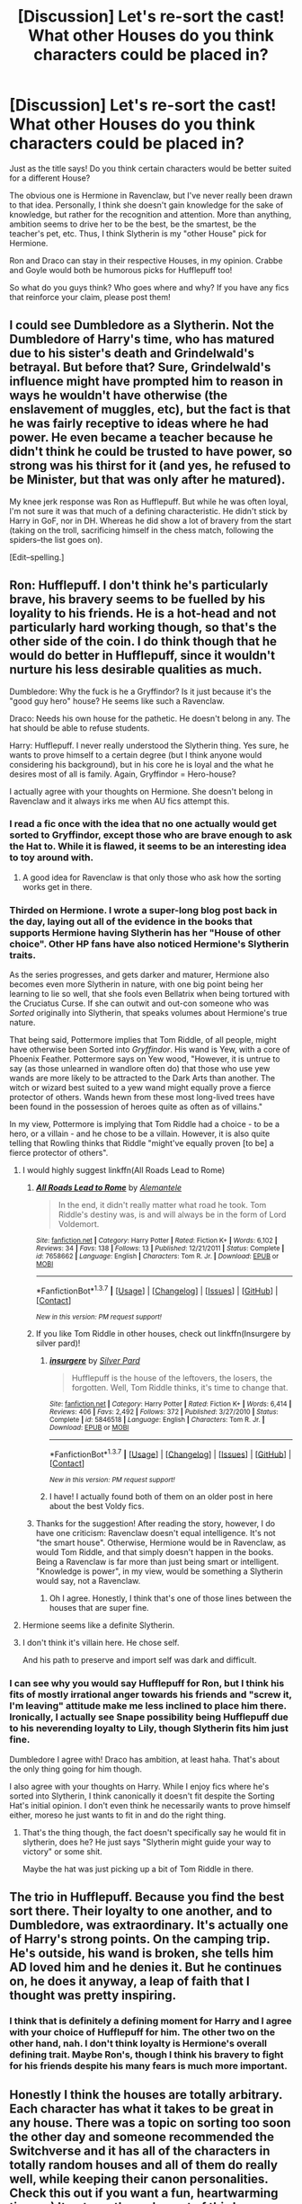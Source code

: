 #+TITLE: [Discussion] Let's re-sort the cast! What other Houses do you think characters could be placed in?

* [Discussion] Let's re-sort the cast! What other Houses do you think characters could be placed in?
:PROPERTIES:
:Author: Thoriel
:Score: 16
:DateUnix: 1459879659.0
:DateShort: 2016-Apr-05
:FlairText: Discussion
:END:
Just as the title says! Do you think certain characters would be better suited for a different House?

The obvious one is Hermione in Ravenclaw, but I've never really been drawn to that idea. Personally, I think she doesn't gain knowledge for the sake of knowledge, but rather for the recognition and attention. More than anything, ambition seems to drive her to be the best, be the smartest, be the teacher's pet, etc. Thus, I think Slytherin is my "other House" pick for Hermione.

Ron and Draco can stay in their respective Houses, in my opinion. Crabbe and Goyle would both be humorous picks for Hufflepuff too!

So what do you guys think? Who goes where and why? If you have any fics that reinforce your claim, please post them!


** I could see Dumbledore as a Slytherin. Not the Dumbledore of Harry's time, who has matured due to his sister's death and Grindelwald's betrayal. But before that? Sure, Grindelwald's influence might have prompted him to reason in ways he wouldn't have otherwise (the enslavement of muggles, etc), but the fact is that he was fairly receptive to ideas where he had power. He even became a teacher because he didn't think he could be trusted to have power, so strong was his thirst for it (and yes, he refused to be Minister, but that was only after he matured).

My knee jerk response was Ron as Hufflepuff. But while he was often loyal, I'm not sure it was that much of a defining characteristic. He didn't stick by Harry in GoF, nor in DH. Whereas he did show a lot of bravery from the start (taking on the troll, sacrificing himself in the chess match, following the spiders--the list goes on).

[Edit--spelling.]
:PROPERTIES:
:Author: TheWinterWren
:Score: 8
:DateUnix: 1459897137.0
:DateShort: 2016-Apr-06
:END:


** Ron: Hufflepuff. I don't think he's particularly brave, his bravery seems to be fuelled by his loyality to his friends. He is a hot-head and not particularly hard working though, so that's the other side of the coin. I do think though that he would do better in Hufflepuff, since it wouldn't nurture his less desirable qualities as much.

Dumbledore: Why the fuck is he a Gryffindor? Is it just because it's the "good guy hero" house? He seems like such a Ravenclaw.

Draco: Needs his own house for the pathetic. He doesn't belong in any. The hat should be able to refuse students.

Harry: Hufflepuff. I never really understood the Slytherin thing. Yes sure, he wants to prove himself to a certain degree (but I think anyone would considering his background), but in his core he is loyal and the what he desires most of all is family. Again, Gryffindor = Hero-house?

I actually agree with your thoughts on Hermione. She doesn't belong in Ravenclaw and it always irks me when AU fics attempt this.
:PROPERTIES:
:Author: Deathcrow
:Score: 19
:DateUnix: 1459882047.0
:DateShort: 2016-Apr-05
:END:

*** I read a fic once with the idea that no one actually would get sorted to Gryffindor, except those who are brave enough to ask the Hat to. While it is flawed, it seems to be an interesting idea to toy around with.
:PROPERTIES:
:Author: M-Cheese
:Score: 9
:DateUnix: 1459886887.0
:DateShort: 2016-Apr-06
:END:

**** A good idea for Ravenclaw is that only those who ask how the sorting works get in there.
:PROPERTIES:
:Author: DZCreeper
:Score: 3
:DateUnix: 1459905717.0
:DateShort: 2016-Apr-06
:END:


*** Thirded on Hermione. I wrote a super-long blog post back in the day, laying out all of the evidence in the books that supports Hermione having Slytherin has her "House of other choice". Other HP fans have also noticed Hermione's Slytherin traits.

As the series progresses, and gets darker and maturer, Hermione also becomes even more Slytherin in nature, with one big point being her learning to lie so well, that she fools even Bellatrix when being tortured with the Cruciatus Curse. If she can outwit and out-con someone who was /Sorted/ originally into Slytherin, that speaks volumes about Hermione's true nature.

That being said, Pottermore implies that Tom Riddle, of all people, might have otherwise been Sorted into /Gryffindor/. His wand is Yew, with a core of Phoenix Feather. Pottermore says on Yew wood, "However, it is untrue to say (as those unlearned in wandlore often do) that those who use yew wands are more likely to be attracted to the Dark Arts than another. The witch or wizard best suited to a yew wand might equally prove a fierce protector of others. Wands hewn from these most long-lived trees have been found in the possession of heroes quite as often as of villains."

In my view, Pottermore is implying that Tom Riddle had a choice - to be a hero, or a villain - and he chose to be a villain. However, it is also quite telling that Rowling thinks that Riddle "might've equally proven [to be] a fierce protector of others".
:PROPERTIES:
:Author: Obversa
:Score: 6
:DateUnix: 1459893152.0
:DateShort: 2016-Apr-06
:END:

**** I would highly suggest linkffn(All Roads Lead to Rome)
:PROPERTIES:
:Author: midasgoldentouch
:Score: 5
:DateUnix: 1459899990.0
:DateShort: 2016-Apr-06
:END:

***** [[http://www.fanfiction.net/s/7658662/1/][*/All Roads Lead to Rome/*]] by [[https://www.fanfiction.net/u/1854352/Alemantele][/Alemantele/]]

#+begin_quote
  In the end, it didn't really matter what road he took. Tom Riddle's destiny was, is and will always be in the form of Lord Voldemort.
#+end_quote

^{/Site/: [[http://www.fanfiction.net/][fanfiction.net]] *|* /Category/: Harry Potter *|* /Rated/: Fiction K+ *|* /Words/: 6,102 *|* /Reviews/: 34 *|* /Favs/: 138 *|* /Follows/: 13 *|* /Published/: 12/21/2011 *|* /Status/: Complete *|* /id/: 7658662 *|* /Language/: English *|* /Characters/: Tom R. Jr. *|* /Download/: [[http://www.p0ody-files.com/ff_to_ebook/ffn-bot/index.php?id=7658662&source=ff&filetype=epub][EPUB]] or [[http://www.p0ody-files.com/ff_to_ebook/ffn-bot/index.php?id=7658662&source=ff&filetype=mobi][MOBI]]}

--------------

*FanfictionBot*^{1.3.7} *|* [[[https://github.com/tusing/reddit-ffn-bot/wiki/Usage][Usage]]] | [[[https://github.com/tusing/reddit-ffn-bot/wiki/Changelog][Changelog]]] | [[[https://github.com/tusing/reddit-ffn-bot/issues/][Issues]]] | [[[https://github.com/tusing/reddit-ffn-bot/][GitHub]]] | [[[https://www.reddit.com/message/compose?to=%2Fu%2Ftusing][Contact]]]

^{/New in this version: PM request support!/}
:PROPERTIES:
:Author: FanfictionBot
:Score: 3
:DateUnix: 1459900023.0
:DateShort: 2016-Apr-06
:END:


***** If you like Tom Riddle in other houses, check out linkffn(Insurgere by silver pard)!
:PROPERTIES:
:Author: orangedarkchocolate
:Score: 3
:DateUnix: 1459904397.0
:DateShort: 2016-Apr-06
:END:

****** [[http://www.fanfiction.net/s/5846518/1/][*/insurgere/*]] by [[https://www.fanfiction.net/u/745409/Silver-Pard][/Silver Pard/]]

#+begin_quote
  Hufflepuff is the house of the leftovers, the losers, the forgotten. Well, Tom Riddle thinks, it's time to change that.
#+end_quote

^{/Site/: [[http://www.fanfiction.net/][fanfiction.net]] *|* /Category/: Harry Potter *|* /Rated/: Fiction K+ *|* /Words/: 6,414 *|* /Reviews/: 406 *|* /Favs/: 2,492 *|* /Follows/: 372 *|* /Published/: 3/27/2010 *|* /Status/: Complete *|* /id/: 5846518 *|* /Language/: English *|* /Characters/: Tom R. Jr. *|* /Download/: [[http://www.p0ody-files.com/ff_to_ebook/ffn-bot/index.php?id=5846518&source=ff&filetype=epub][EPUB]] or [[http://www.p0ody-files.com/ff_to_ebook/ffn-bot/index.php?id=5846518&source=ff&filetype=mobi][MOBI]]}

--------------

*FanfictionBot*^{1.3.7} *|* [[[https://github.com/tusing/reddit-ffn-bot/wiki/Usage][Usage]]] | [[[https://github.com/tusing/reddit-ffn-bot/wiki/Changelog][Changelog]]] | [[[https://github.com/tusing/reddit-ffn-bot/issues/][Issues]]] | [[[https://github.com/tusing/reddit-ffn-bot/][GitHub]]] | [[[https://www.reddit.com/message/compose?to=%2Fu%2Ftusing][Contact]]]

^{/New in this version: PM request support!/}
:PROPERTIES:
:Author: FanfictionBot
:Score: 2
:DateUnix: 1459904457.0
:DateShort: 2016-Apr-06
:END:


****** I have! I actually found both of them on an older post in here about the best Voldy fics.
:PROPERTIES:
:Author: midasgoldentouch
:Score: 1
:DateUnix: 1459904806.0
:DateShort: 2016-Apr-06
:END:


***** Thanks for the suggestion! After reading the story, however, I do have one criticism: Ravenclaw doesn't equal intelligence. It's not "the smart house". Otherwise, Hermione would be in Ravenclaw, as would Tom Riddle, and that simply doesn't happen in the books. Being a Ravenclaw is far more than just being smart or intelligent. "Knowledge is power", in my view, would be something a Slytherin would say, not a Ravenclaw.
:PROPERTIES:
:Author: Obversa
:Score: 2
:DateUnix: 1459904496.0
:DateShort: 2016-Apr-06
:END:

****** Oh I agree. Honestly, I think that's one of those lines between the houses that are super fine.
:PROPERTIES:
:Author: midasgoldentouch
:Score: 1
:DateUnix: 1459904878.0
:DateShort: 2016-Apr-06
:END:


**** Hermione seems like a definite Slytherin.
:PROPERTIES:
:Score: 1
:DateUnix: 1459911300.0
:DateShort: 2016-Apr-06
:END:


**** I don't think it's villain here. He chose self.

And his path to preserve and import self was dark and difficult.
:PROPERTIES:
:Author: LothartheDestroyer
:Score: 1
:DateUnix: 1459913613.0
:DateShort: 2016-Apr-06
:END:


*** I can see why you would say Hufflepuff for Ron, but I think his fits of mostly irrational anger towards his friends and "screw it, I'm leaving" attitude make me less inclined to place him there. Ironically, I actually see Snape possibility being Hufflepuff due to his neverending loyalty to Lily, though Slytherin fits him just fine.

Dumbledore I agree with! Draco has ambition, at least haha. That's about the only thing going for him though.

I also agree with your thoughts on Harry. While I enjoy fics where he's sorted into Slytherin, I think canonically it doesn't fit despite the Sorting Hat's initial opinion. I don't even think he necessarily wants to prove himself either, moreso he just wants to fit in and do the right thing.
:PROPERTIES:
:Author: Thoriel
:Score: 3
:DateUnix: 1459885581.0
:DateShort: 2016-Apr-06
:END:

**** That's the thing though, the fact doesn't specifically say he would fit in slytherin, does he? He just says "Slytherin might guide your way to victory" or some shit.

Maybe the hat was just picking up a bit of Tom Riddle in there.
:PROPERTIES:
:Author: Hpfm2
:Score: 2
:DateUnix: 1459906267.0
:DateShort: 2016-Apr-06
:END:


** The trio in Hufflepuff. Because you find the best sort there. Their loyalty to one another, and to Dumbledore, was extraordinary. It's actually one of Harry's strong points. On the camping trip. He's outside, his wand is broken, she tells him AD loved him and he denies it. But he continues on, he does it anyway, a leap of faith that I thought was pretty inspiring.
:PROPERTIES:
:Author: sfjoellen
:Score: 4
:DateUnix: 1459885800.0
:DateShort: 2016-Apr-06
:END:

*** I think that is definitely a defining moment for Harry and I agree with your choice of Hufflepuff for him. The other two on the other hand, nah. I don't think loyalty is Hermione's overall defining trait. Maybe Ron's, though I think his bravery to fight for his friends despite his many fears is much more important.
:PROPERTIES:
:Author: Thoriel
:Score: 3
:DateUnix: 1459886688.0
:DateShort: 2016-Apr-06
:END:


** Honestly I think the houses are totally arbitrary. Each character has what it takes to be great in any house. There was a topic on sorting too soon the other day and someone recommended the Switchverse and it has all of the characters in totally random houses and all of them do really well, while keeping their canon personalities. Check this out if you want a fun, heartwarming time. :-) It gets up through most of third year. [[http://corvidae9.livejournal.com/344634.html]]
:PROPERTIES:
:Author: orangedarkchocolate
:Score: 5
:DateUnix: 1459902901.0
:DateShort: 2016-Apr-06
:END:


** I quite like Slytherin!Ginny.
:PROPERTIES:
:Author: stefvh
:Score: 4
:DateUnix: 1459906528.0
:DateShort: 2016-Apr-06
:END:

*** linkffn(The Changeling)?
:PROPERTIES:
:Author: Karinta
:Score: 4
:DateUnix: 1459907336.0
:DateShort: 2016-Apr-06
:END:

**** [[http://www.fanfiction.net/s/6919395/1/][*/The Changeling/*]] by [[https://www.fanfiction.net/u/763509/Annerb][/Annerb/]]

#+begin_quote
  Ginny is sorted into Slytherin. It takes her seven years to figure out why. In-progress.
#+end_quote

^{/Site/: [[http://www.fanfiction.net/][fanfiction.net]] *|* /Category/: Harry Potter *|* /Rated/: Fiction T *|* /Chapters/: 5 *|* /Words/: 99,552 *|* /Reviews/: 96 *|* /Favs/: 318 *|* /Follows/: 395 *|* /Updated/: 4/16/2015 *|* /Published/: 4/19/2011 *|* /id/: 6919395 *|* /Language/: English *|* /Genre/: Drama/Angst *|* /Characters/: Ginny W. *|* /Download/: [[http://www.p0ody-files.com/ff_to_ebook/ffn-bot/index.php?id=6919395&source=ff&filetype=epub][EPUB]] or [[http://www.p0ody-files.com/ff_to_ebook/ffn-bot/index.php?id=6919395&source=ff&filetype=mobi][MOBI]]}

--------------

*FanfictionBot*^{1.3.7} *|* [[[https://github.com/tusing/reddit-ffn-bot/wiki/Usage][Usage]]] | [[[https://github.com/tusing/reddit-ffn-bot/wiki/Changelog][Changelog]]] | [[[https://github.com/tusing/reddit-ffn-bot/issues/][Issues]]] | [[[https://github.com/tusing/reddit-ffn-bot/][GitHub]]] | [[[https://www.reddit.com/message/compose?to=%2Fu%2Ftusing][Contact]]]

^{/New in this version: PM request support!/}
:PROPERTIES:
:Author: FanfictionBot
:Score: 2
:DateUnix: 1459907365.0
:DateShort: 2016-Apr-06
:END:


** Although I love the /Alexandra Quick/ series as it is, I think if the main characters were in Hogwarts, this is how they'd be Sorted.

Alex - either Slytherin or Hufflepuff. She's a bit lazy when it comes to schoolwork, but extraordinarily persistent when it comes to things she's passionate about. /However/, she often betrays her friends in pursuit of her own goals. I believe Inverarity himself considers Alex a Slytherin.

Anna - Ravenclaw or Gryffindor. I don't know which - she's very clever and bookish, but she has the guts to stand up to Alex in books 3 and 4.

David - definitely Hufflepuff.

Constance & Forbearance - Hufflepuff and Ravenclaw, respectively. In book 4 we see them start to individuate - Constance is the more "constant" one, whereas Forbearance is willing to delve more into esoteric things (Astrology).

Max - even though he's a morally ambiguous character, I'd say Gryffindor. [[/spoiler][The end of book 2]] all but confirms his sheer bravery.

Julia - probably Hufflepuff, maybe Gryffindor.

Sonja - Ravenclaw, I think, or Slytherin.

Innocence - Gryffindor.

Larry Albo - Gryffindor (according to Inverarity).

Lilith Grimm - Ravenclaw. It's evidenced by her monologue in book 4 ("I was the bookish one" and suchlike).

Diana Grimm - probably Hufflepuff. She's ruthless and brutal, but supremely dedicated to her job, and has a strong moral compass (in a way).

[[/spoiler][Hecate Grimm - Slytherin or Gryffindor (leaning towards the former).]]

Abraham Thorn - One would /think/ Slytherin, and there's a lot of evidence to back that up, but there's also some Gryffindor elements in there (the house-elf rights protections he passed, the determination to fight for his cause) despite his obvious evilness.

Livia - she's pretty cryptic, but I'd say either Hufflepuff or Gryffindor.
:PROPERTIES:
:Author: Karinta
:Score: 5
:DateUnix: 1459907193.0
:DateShort: 2016-Apr-06
:END:


** Fucking Regulus: Gryffindor. Literally sacrificed himself because Voldemort tried to hurt his defenseless house elf. All of my feels.
:PROPERTIES:
:Score: 7
:DateUnix: 1459903882.0
:DateShort: 2016-Apr-06
:END:

*** We don't know enough about him to make that call. He certainly had a change of heart and defied Voldemort, but maybe his loyalty towards blood purity was strong enough to warrant Hufflepuff and Slytherin won because it was a hefty ambition.
:PROPERTIES:
:Author: DZCreeper
:Score: 3
:DateUnix: 1459905877.0
:DateShort: 2016-Apr-06
:END:

**** From what we know it doesn't seem like it was a long term plan though. It seems like he was pissed off on behalf of Kreacher, so I could see Hufflepuff too, but Slytherin doesn't seem to fit him well at all imo
:PROPERTIES:
:Score: -1
:DateUnix: 1459911194.0
:DateShort: 2016-Apr-06
:END:


*** See, I don't necessarily agree with this. We don't know a lot about Regulus, but based on what we do, I've always inferred he was sorted where he belonged. Sure, it's possible that he was upset at Voldemort on Kreacher's behalf, but it could equally have been just that he was annoyed that anyone else dared to touch his things (yes, even a Dark Lord.)

Like, we know that the Blacks were (or at least considered themselves to be) wizarding nobility. We also know that Regulus was an arrogant little fucker with a flair for the dramatics- I mean, his note to Voldemort was essentially "I want you to know that it was ME, REGULUS BLACK, who fucked you over! ME!" In a three sentence note, he says the word "I" seven times. Lol. (Also, DO NOT ENTER WITHOUT THE EXPRESS PERMISSION OF REGULUS ARCTURUS BLACK!!!!)

Regulus kept his head down through most of his Hogwarts years and did what he had to to save his own skin, which doesn't seem very Gryffindor to me. Sure, he eventually went out with a 'bang' and stole the Horcrux, but part of me feels like he figured out the Horcrux thing and was then like "Well, I'm going to fucking destroy that motherfucker, you fucking half-blood upstart who fucked with my house elf!" more than "My dear Kreacher, I must avenge you!"

It could just as well have been the other way, I suppose, but with what limited information we have about Regulus I find it pretty impossible to say that he /should/ have been a Gryffindor. That's like saying Peter Pettigrew /should/ have been a Slytherin, or what have you.

I am not really sure what I'm trying to say with all that, but I think about Regulus a lot, lol. SO there's just some of my thoughts on him.
:PROPERTIES:
:Author: sarahkittyy
:Score: 2
:DateUnix: 1459972264.0
:DateShort: 2016-Apr-07
:END:

**** Its been a while, but from what I gathered when I read it Voldemort asked to use Kreacher (and did), but when Regulus found out that he had tried to hurt him he went ballistic.

Maybe I just like to see the good in people. Regulus is probably my favorite minor character so I think about him a lot too.
:PROPERTIES:
:Score: 0
:DateUnix: 1460001641.0
:DateShort: 2016-Apr-07
:END:

***** per word of god:

#+begin_quote
  JKR: That doesn't necessarily show that Voldemort killed him, personally, but Sirius himself suspected that Regulus got in a little too deep. Like Draco. He was attracted to it, but the reality of what it meant was way too much to handle.
#+end_quote

** 
   :PROPERTIES:
   :CUSTOM_ID: section
   :END:

#+begin_quote
  Hayleyhaha: Why did regulus have a change of heart

  J.K. Rowling: He was not prepared for the reality of life as a Death Eater. It was Voldemort's attempted murder of Kreacher that really turned him.
#+end_quote

she characterises him as being in over his head with the whole deal, but his treatment of kreacher struck a chord since it was so close to home, i'd imagine
:PROPERTIES:
:Author: zojgruhl
:Score: 0
:DateUnix: 1460004820.0
:DateShort: 2016-Apr-07
:END:


** Percy sounds like he would fit much better in Slytherin and Ravenclaw than Gryffindor.
:PROPERTIES:
:Author: Hpfm2
:Score: 2
:DateUnix: 1459906391.0
:DateShort: 2016-Apr-06
:END:


** Ron is a pure Gryffindor. He never gets sorted anywhere else.

Hermione could probably be sorted anywhere. She wanted Gryffindor, which is why she's there. If she wanted to go to another house, that is where she'd be.

Harry is probably always a Gryffindor too. He has the cunning to be a Slytherin and the loyalty to be a Hufflepuff, but doesn't really fit into either. He doesn't have the right sort of diligence for Hufflepuff, and his greatest ambition is to be normal, which is contrary to Slytherin.
:PROPERTIES:
:Author: howtopleaseme
:Score: 3
:DateUnix: 1459898632.0
:DateShort: 2016-Apr-06
:END:

*** I've seen Ron Sorted into Slytherin in a few fanfictions, namely one where the entire Trio is also Sorted into Slytherin as well. Likewise, many fans like to peg Hufflepuff as Ron's secondary House, due to his loyalty to Harry and Hermione.
:PROPERTIES:
:Author: Obversa
:Score: 1
:DateUnix: 1459904625.0
:DateShort: 2016-Apr-06
:END:


** I think Hermione is a Hufflepuff to the core. Her knowledge and abilities come through hard work, she's loyal to her friends, she accepts the weak and unwanted (early books Neville for instance), she is "fair" and egalitarian - the rights and equality of others are very important for her as a principle. I don't think she belongs in Ravenclaw, because she isn't artistic and has quite a close mind - her need for knowledge isn't exactly an intellectual pursuit. And neither in Slytherin, since she is too egalitarian and fair for the house that basically embodies capitalism.

I think Gryffindor suits Bellatrix like a glove - and to many of the Blacks in general.
:PROPERTIES:
:Author: Almavet
:Score: 2
:DateUnix: 1459905794.0
:DateShort: 2016-Apr-06
:END:


** I think Percy or Fred and George could have been successful in Slytherin. Percy values ambition and is a bureaucrat. Fred and George are cunning and brilliant inventors. While they'd definetly have some challeges being "blood traitors" in a more prejudicial house, I think they could've done quite well for themselves in Slytherin.
:PROPERTIES:
:Author: mildrice
:Score: 1
:DateUnix: 1459918004.0
:DateShort: 2016-Apr-06
:END:


** Harry: What the Hat said.

Hermione: Hufflepuff. Friends to be loyal to and hard work. I'd even put her there before I'd put her into Ravenclaw. But in truth, Hermione could fit in all four houses very well (if Slytherin wouldn't be as univiting to her as it is).

Ron: Hufflepuff if I don't get to pick Gryffindor. He is neither cunning, nor thirsty for knowledge and not exactly a hard worker. Ron is more of a "pure" Gryffindor than Harry.

Malfoy: Just like Ron, there is none better for Slytherin than Malfoy. He is ambitious and becomes more and more cunning throughout the series (then again, what eleven year old, realistically speaking, is especially cunning?). However, if I have to put him somewhere else, it would probably be Ravenclaw. We hear once or twice that he isn't half bad in class, and he repairs a complicated magical artefact in HBP.
:PROPERTIES:
:Author: UndeadBBQ
:Score: 1
:DateUnix: 1459952802.0
:DateShort: 2016-Apr-06
:END:


** I don't feel like Harry* or Ron would fit other houses. Hermione on the other hand... she's loyal and works hard (Hufflepuff), intelligent (Ravenclaw), ambitious (Slytherin) and brave (Gryffindor) she can be in any house she wants.

Draco* is a bit of a head-scratcher it feels like he's in Slytherin because he doesn't fit in other houses.

*^{Unless they get paired off with Hermione, in that case both of these characters are intelligent enough for Ravenclaw}
:PROPERTIES:
:Author: zsmg
:Score: 1
:DateUnix: 1459893486.0
:DateShort: 2016-Apr-06
:END:


** I think Harry is so self-sacrificing that Gryffindor is his home. I can see Ron in Hufflepuff because of his loyalty but let's not forget that bravery isn't lack of fear, but the willingness/ability to face your fears despite them, which I think Ron has shown throughout the series. Hermione could be in Slytherin, because of the cunning she has shown throughout the series. Neville could have been in Hufflepuff, as while he showed courage, it wasn't very evident until the end of the series. Draco was Slytherin through and through, but he might have been a Ravenclaw if his father hadn't been so...himself. Like you said, Crabbe and Goyle would be interesting Hufflepuffs because they stuck by Draco even though he insulted them all the time. Ginny never really showed courage until the end of the series either, so I can see her in Hufflepuff. Percy would have been an interesting Ravenclaw. Fred and George would be good Slytherins with all of the cunning they showed with their pranks/inventions. Lockhart was a Ravenclaw, right? I can seem him as a Slytherin.
:PROPERTIES:
:Author: bubblegumpandabear
:Score: 1
:DateUnix: 1459964639.0
:DateShort: 2016-Apr-06
:END:


** Severus is a 'claw.
:PROPERTIES:
:Author: zojgruhl
:Score: 1
:DateUnix: 1460004958.0
:DateShort: 2016-Apr-07
:END:
